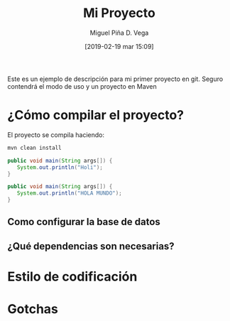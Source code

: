 #+title: Mi Proyecto
#+author: Miguel Piña
#+author: D. Vega
#+date: [2019-02-19 mar 15:09]

Este es un ejemplo de descripción para mi primer proyecto en git. Seguro
contendrá el modo de uso y un proyecto en Maven

* ¿Cómo compilar el proyecto?

El proyecto se compila haciendo:

#+begin_src sh
mvn clean install
#+end_src


#+begin_src java
public void main(String args[]) {
   System.out.println("Holi");
}
#+end_src

#+begin_src java
public void main(String args[]) {
   System.out.println("HOLA MUNDO");
}
#+end_src

** Como configurar la base de datos
** ¿Qué dependencias son necesarias?
* Estilo de codificación
* Gotchas
